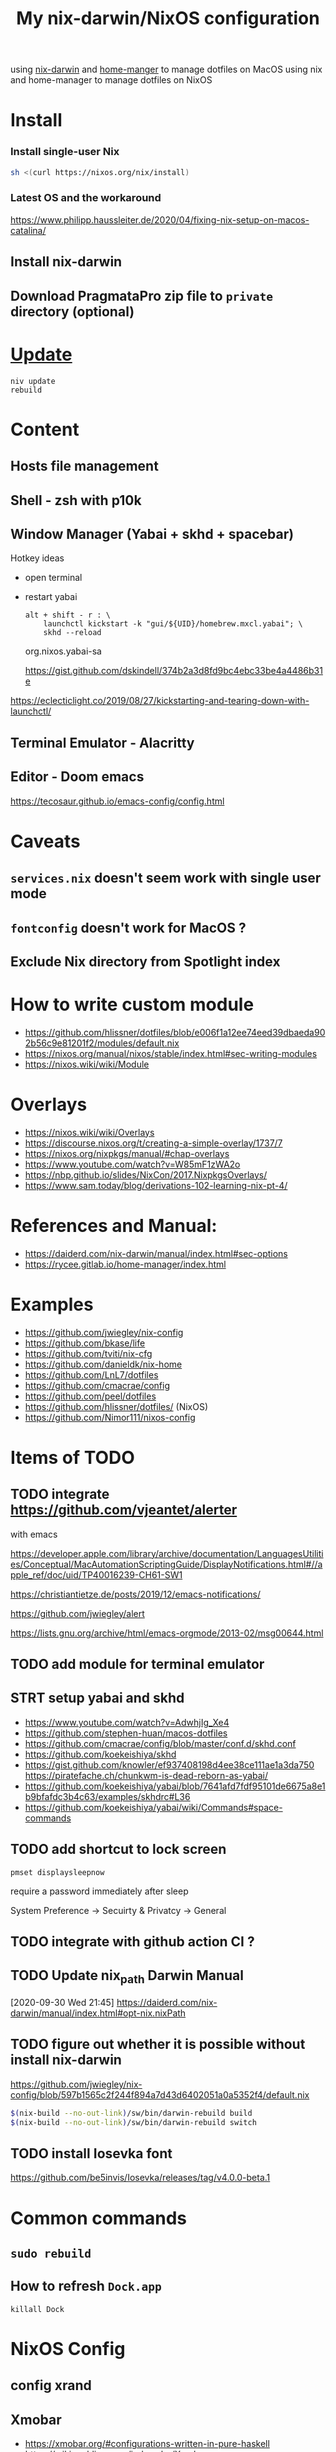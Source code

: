 #+TITLE: My nix-darwin/NixOS configuration

using [[https://github.com/LnL7/nix-darwin][nix-darwin]] and [[https://github.com/nix-community/home-manager][home-manger]] to manage dotfiles on MacOS
using nix and home-manager to manage dotfiles on NixOS

* Install

*** Install single-user Nix

#+begin_src sh
sh <(curl https://nixos.org/nix/install)
#+end_src


*** Latest OS and the workaround
https://www.philipp.haussleiter.de/2020/04/fixing-nix-setup-on-macos-catalina/
** Install nix-darwin
** Download PragmataPro zip file to ~private~ directory (optional)

* [[https://github.com/LnL7/nix-darwin#updating][Update]]

#+BEGIN_SRC shell
niv update
rebuild
#+END_SRC

* Content
** Hosts file management
** Shell - zsh with p10k
** Window Manager (Yabai + skhd + spacebar)
Hotkey ideas
- open terminal
- restart yabai
 #+begin_src shell
alt + shift - r : \
    launchctl kickstart -k "gui/${UID}/homebrew.mxcl.yabai"; \
    skhd --reload
 #+end_src
 org.nixos.yabai-sa

 https://gist.github.com/dskindell/374b2a3d8fd9bc4ebc33be4a4486b31e
https://eclecticlight.co/2019/08/27/kickstarting-and-tearing-down-with-launchctl/

** Terminal Emulator - Alacritty

** Editor - Doom emacs
https://tecosaur.github.io/emacs-config/config.html

* Caveats
** ~services.nix~ doesn't seem work with single user mode
** ~fontconfig~ doesn't work for MacOS ?
** Exclude Nix directory from Spotlight index

* How to write custom module
 - https://github.com/hlissner/dotfiles/blob/e006f1a12ee74eed39dbaeda902b56c9e81201f2/modules/default.nix
 - https://nixos.org/manual/nixos/stable/index.html#sec-writing-modules
 - https://nixos.wiki/wiki/Module
* Overlays
- https://nixos.wiki/wiki/Overlays
- https://discourse.nixos.org/t/creating-a-simple-overlay/1737/7
- https://nixos.org/nixpkgs/manual/#chap-overlays
- https://www.youtube.com/watch?v=W85mF1zWA2o
- https://nbp.github.io/slides/NixCon/2017.NixpkgsOverlays/
- https://www.sam.today/blog/derivations-102-learning-nix-pt-4/

* References and Manual:
- https://daiderd.com/nix-darwin/manual/index.html#sec-options
- https://rycee.gitlab.io/home-manager/index.html

* Examples
- https://github.com/jwiegley/nix-config
- https://github.com/bkase/life
- https://github.com/tviti/nix-cfg
- https://github.com/danieldk/nix-home
- https://github.com/LnL7/dotfiles
- https://github.com/cmacrae/config
- https://github.com/peel/dotfiles
- https://github.com/hlissner/dotfiles/ (NixOS)
- https://github.com/Nimor111/nixos-config
* Items of TODO
** TODO integrate https://github.com/vjeantet/alerter
with emacs

https://developer.apple.com/library/archive/documentation/LanguagesUtilities/Conceptual/MacAutomationScriptingGuide/DisplayNotifications.html#//apple_ref/doc/uid/TP40016239-CH61-SW1

https://christiantietze.de/posts/2019/12/emacs-notifications/

https://github.com/jwiegley/alert

https://lists.gnu.org/archive/html/emacs-orgmode/2013-02/msg00644.html
** TODO add module for terminal emulator
** STRT setup yabai and skhd
- https://www.youtube.com/watch?v=AdwhjIg_Xe4
- https://github.com/stephen-huan/macos-dotfiles
- https://github.com/cmacrae/config/blob/master/conf.d/skhd.conf
- https://github.com/koekeishiya/skhd
- https://gist.github.com/knowler/ef937408198d4ee38ce111ae1a3da750
  https://piratefache.ch/chunkwm-is-dead-reborn-as-yabai/
- https://github.com/koekeishiya/yabai/blob/7641afd7fdf95101de6675a8e1b9bfafdc3b4c63/examples/skhdrc#L36
- https://github.com/koekeishiya/yabai/wiki/Commands#space-commands
** TODO add shortcut to lock screen

~pmset displaysleepnow~

require a password immediately after sleep

System Preference -> Secuirty & Privatcy -> General

** TODO integrate with github action CI ?

** TODO Update nix_path Darwin Manual
[2020-09-30 Wed 21:45]
https://daiderd.com/nix-darwin/manual/index.html#opt-nix.nixPath
** TODO figure out whether it is possible without install nix-darwin
https://github.com/jwiegley/nix-config/blob/597b1565c2f244f894a7d43d6402051a0a5352f4/default.nix

#+begin_src bash
$(nix-build --no-out-link)/sw/bin/darwin-rebuild build
$(nix-build --no-out-link)/sw/bin/darwin-rebuild switch
#+end_src
** TODO install Iosevka font
https://github.com/be5invis/Iosevka/releases/tag/v4.0.0-beta.1

* Common commands
** ~sudo rebuild~
** How to refresh ~Dock.app~
~killall Dock~
* NixOS Config
** config xrand
** Xmobar
- https://xmobar.org/#configurations-written-in-pure-haskell
- https://wiki.archlinux.org/index.php/Xmobar
** TODO wire a wallpaper with ~feh~
https://wiki.archlinux.org/index.php/Xmobar
https://help.dropbox.com/installs-integrations/desktop/move-dropbox-folder
https://help.dropbox.com/installs-integrations/desktop/view-preferences
** DONE (electron:3127): libnotify-WARNING **: 20:13:33.835: Failed to connect to proxy
setup notifcation
** TODO JACK
https://nixos.wiki/wiki/JACK
** TODO rofi-pass ?
** TODO lockscreen
https://rycee.gitlab.io/home-manager/options.html#opt-services.screen-locker.enable

https://github.com/NixOS/nixpkgs/tree/nixos-unstable/pkgs/misc/screensavers

** TODO setup ~autorandr~

it seems autorandr should be used

/nix/store/g3ywcsmng00r6az7iizmzavwgr3p049s-xrandr-1.5.1/bin/xrandr --fb 7680x2400 --output eDP-1 --crtc 0 --gamma 1.0:1.0:1.0 --mode 3840x2400 --pos 0x0 --primary --rate 59.99 --reflect normal --rotate normal --output DP-1 --crtc 1 --gamma 1.0:1.0:1.0 --auto --pos 3840x0 --rate 60.00 --reflect normal --rotate normal

- https://github.com/gvolpe/nix-config/blob/master/system/machine/dell-xps.nix#L26
- https://linuxconfig.org/how-to-configure-your-monitors-with-xrandr-in-linux
- https://askubuntu.com/questions/1131558/second-external-monitor-not-waking-up
** TODO add wifi and battery into xmobar
** TODO lockscreen
